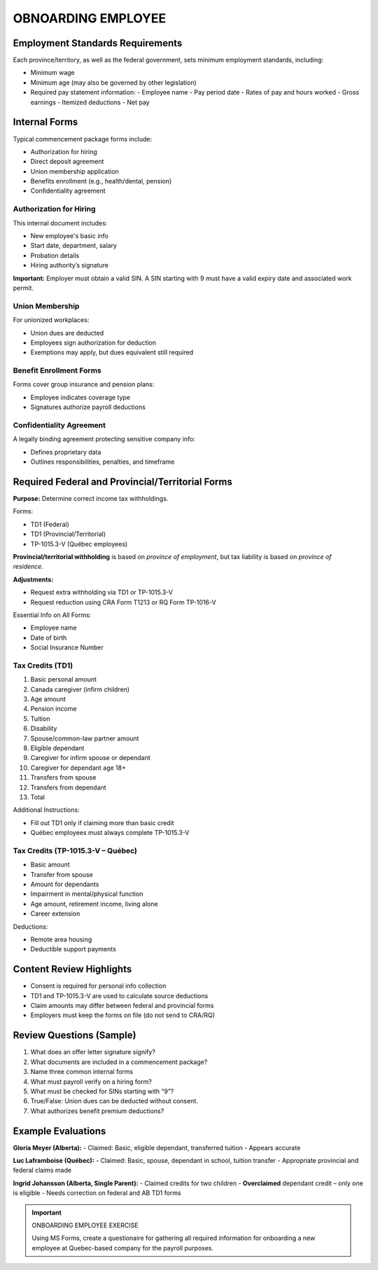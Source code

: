 #####################
OBNOARDING EMPLOYEE
#####################

Employment Standards Requirements
=================================

Each province/territory, as well as the federal government, sets minimum employment standards, including:

- Minimum wage
- Minimum age (may also be governed by other legislation)
- Required pay statement information:
  - Employee name
  - Pay period date
  - Rates of pay and hours worked
  - Gross earnings
  - Itemized deductions
  - Net pay

Internal Forms
==============

Typical commencement package forms include:

- Authorization for hiring
- Direct deposit agreement
- Union membership application
- Benefits enrollment (e.g., health/dental, pension)
- Confidentiality agreement

Authorization for Hiring
------------------------

This internal document includes:

- New employee's basic info
- Start date, department, salary
- Probation details
- Hiring authority’s signature

**Important:** Employer must obtain a valid SIN. A SIN starting with 9 must have a valid expiry date and associated work permit.

Union Membership
----------------

For unionized workplaces:

- Union dues are deducted
- Employees sign authorization for deduction
- Exemptions may apply, but dues equivalent still required

Benefit Enrollment Forms
------------------------

Forms cover group insurance and pension plans:

- Employee indicates coverage type
- Signatures authorize payroll deductions

Confidentiality Agreement
-------------------------

A legally binding agreement protecting sensitive company info:

- Defines proprietary data
- Outlines responsibilities, penalties, and timeframe

Required Federal and Provincial/Territorial Forms
=================================================

**Purpose:** Determine correct income tax withholdings.

Forms:

- TD1 (Federal)
- TD1 (Provincial/Territorial)
- TP-1015.3-V (Québec employees)

**Provincial/territorial withholding** is based on *province of employment*, but tax liability is based on *province of residence*.

**Adjustments:**

- Request extra withholding via TD1 or TP-1015.3-V
- Request reduction using CRA Form T1213 or RQ Form TP-1016-V

Essential Info on All Forms:

- Employee name
- Date of birth
- Social Insurance Number

Tax Credits (TD1)
-----------------

1. Basic personal amount
2. Canada caregiver (infirm children)
3. Age amount
4. Pension income
5. Tuition
6. Disability
7. Spouse/common-law partner amount
8. Eligible dependant
9. Caregiver for infirm spouse or dependant
10. Caregiver for dependant age 18+
11. Transfers from spouse
12. Transfers from dependant
13. Total

Additional Instructions:

- Fill out TD1 only if claiming more than basic credit
- Québec employees must always complete TP-1015.3-V

Tax Credits (TP-1015.3-V – Québec)
----------------------------------

- Basic amount
- Transfer from spouse
- Amount for dependants
- Impairment in mental/physical function
- Age amount, retirement income, living alone
- Career extension

Deductions:

- Remote area housing
- Deductible support payments

Content Review Highlights
=========================

- Consent is required for personal info collection
- TD1 and TP-1015.3-V are used to calculate source deductions
- Claim amounts may differ between federal and provincial forms
- Employers must keep the forms on file (do not send to CRA/RQ)

Review Questions (Sample)
=========================

1. What does an offer letter signature signify?
2. What documents are included in a commencement package?
3. Name three common internal forms
4. What must payroll verify on a hiring form?
5. What must be checked for SINs starting with “9”?
6. True/False: Union dues can be deducted without consent.
7. What authorizes benefit premium deductions?

Example Evaluations
===================

**Gloria Meyer (Alberta):**
- Claimed: Basic, eligible dependant, transferred tuition
- Appears accurate

**Luc Laframboise (Québec):**
- Claimed: Basic, spouse, dependant in school, tuition transfer
- Appropriate provincial and federal claims made

**Ingrid Johansson (Alberta, Single Parent):**
- Claimed credits for two children
- **Overclaimed** dependant credit – only one is eligible
- Needs correction on federal and AB TD1 forms

.. important:: ONBOARDING EMPLOYEE EXERCISE

   Using MS Forms, create a questionaire for gathering all required information for onboarding a new employee at Quebec-based company for the payroll purposes.

